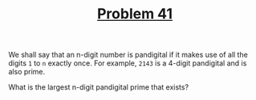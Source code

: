 #+TITLE: [[https://projecteuler.net/problem=41][Problem 41]]

We shall say that an n-digit number is pandigital if it makes use of all the
digits =1= to =n= exactly once. For example, =2143= is a 4-digit pandigital and
is also prime.

What is the largest n-digit pandigital prime that exists?
